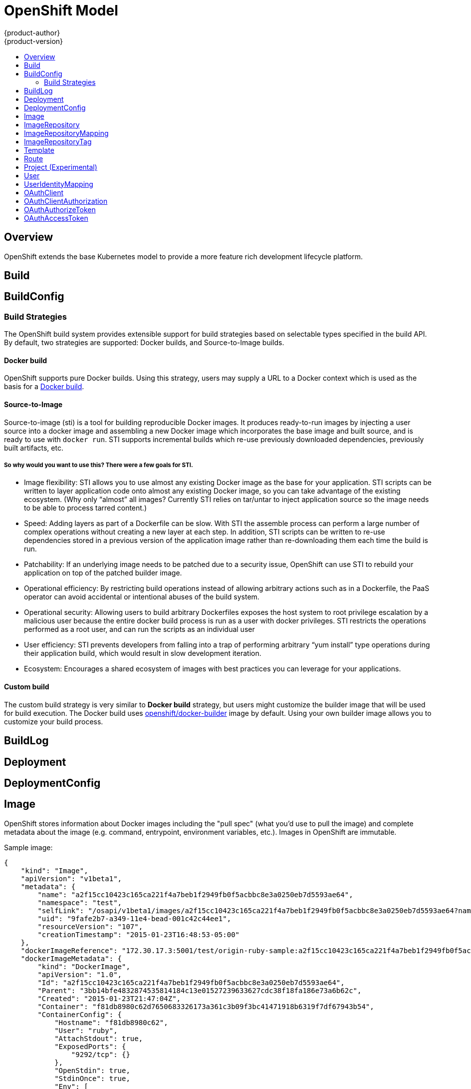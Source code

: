 = OpenShift Model
{product-author}
{product-version}
:data-uri:
:icons:
:experimental:
:toc: macro
:toc-title:

toc::[]

== Overview
OpenShift extends the base Kubernetes model to provide a more feature rich development lifecycle platform.

== Build

== BuildConfig

=== Build Strategies
The OpenShift build system provides extensible support for build strategies based on selectable types specified in the build API. By default, two strategies are supported: Docker builds, and Source-to-Image builds.

==== Docker build
OpenShift supports pure Docker builds. Using this strategy, users may supply a URL to a Docker context which is used as the basis for a https://docs.docker.com/reference/commandline/cli/#build[Docker build].

==== Source-to-Image
Source-to-image (sti) is a tool for building reproducible Docker images. It produces ready-to-run images by injecting a user source into a docker image and assembling a new Docker image which incorporates the base image and built source, and is ready to use with `docker run`. STI supports incremental builds which re-use previously downloaded dependencies, previously built artifacts, etc.

===== So why would you want to use this? There were a few goals for STI.

* Image flexibility: STI allows you to use almost any existing Docker image as the base for your application. STI scripts can be written to layer application code onto almost any existing Docker image, so you can take advantage of the existing ecosystem. (Why only “almost” all images? Currently STI relies on tar/untar to inject application source so the image needs to be able to process tarred content.)
* Speed: Adding layers as part of a Dockerfile can be slow. With STI the assemble process can perform a large number of complex operations without creating a new layer at each step. In addition, STI scripts can be written to re-use dependencies stored in a previous version of the application image rather than re-downloading them each time the build is run.
* Patchability: If an underlying image needs to be patched due to a security issue, OpenShift can use STI to rebuild your application on top of the patched builder image.
* Operational efficiency: By restricting build operations instead of allowing arbitrary actions such as in a Dockerfile, the PaaS operator can avoid accidental or intentional abuses of the build system.
* Operational security: Allowing users to build arbitrary Dockerfiles exposes the host system to root privilege escalation by a malicious user because the entire docker build process is run as a user with docker privileges. STI restricts the operations performed as a root user, and can run the scripts as an individual user
* User efficiency: STI prevents developers from falling into a trap of performing arbitrary “yum install” type operations during their application build, which would result in slow development iteration.
* Ecosystem: Encourages a shared ecosystem of images with best practices you can leverage for your applications.

==== Custom build
The custom build strategy is very similar to *Docker build* strategy, but users might customize the builder image that will be used for build execution. The Docker build uses https://registry.hub.docker.com/u/openshift/docker-builder/[openshift/docker-builder] image by default. Using your own builder image allows you to customize your build process.

== BuildLog

== Deployment

== DeploymentConfig

== Image
OpenShift stores information about Docker images including the "pull spec" (what you'd use to pull the image) and complete metadata about the image (e.g. command, entrypoint, environment variables, etc.). Images in OpenShift are immutable.

Sample image:
----
{
    "kind": "Image",
    "apiVersion": "v1beta1",
    "metadata": {
        "name": "a2f15cc10423c165ca221f4a7beb1f2949fb0f5acbbc8e3a0250eb7d5593ae64",
        "namespace": "test",
        "selfLink": "/osapi/v1beta1/images/a2f15cc10423c165ca221f4a7beb1f2949fb0f5acbbc8e3a0250eb7d5593ae64?namespace=test",
        "uid": "9fafe2b7-a349-11e4-bead-001c42c44ee1",
        "resourceVersion": "107",
        "creationTimestamp": "2015-01-23T16:48:53-05:00"
    },
    "dockerImageReference": "172.30.17.3:5001/test/origin-ruby-sample:a2f15cc10423c165ca221f4a7beb1f2949fb0f5acbbc8e3a0250eb7d5593ae64",
    "dockerImageMetadata": {
        "kind": "DockerImage",
        "apiVersion": "1.0",
        "Id": "a2f15cc10423c165ca221f4a7beb1f2949fb0f5acbbc8e3a0250eb7d5593ae64",
        "Parent": "3bb14bfe4832874535814184c13e01527239633627cdc38f18fa186e73a6b62c",
        "Created": "2015-01-23T21:47:04Z",
        "Container": "f81db8980c62d7650683326173a361c3b09f3bc41471918b6319f7df67943b54",
        "ContainerConfig": {
            "Hostname": "f81db8980c62",
            "User": "ruby",
            "AttachStdout": true,
            "ExposedPorts": {
                "9292/tcp": {}
            },
            "OpenStdin": true,
            "StdinOnce": true,
            "Env": [
                "OPENSHIFT_BUILD_NAME=4bf65438-a349-11e4-bead-001c42c44ee1",
                "OPENSHIFT_BUILD_NAMESPACE=test",
                "OPENSHIFT_BUILD_SOURCE=git://github.com/openshift/ruby-hello-world.git",
                "PATH=/opt/ruby/bin:/usr/local/sbin:/usr/local/bin:/usr/sbin:/usr/bin:/sbin:/bin",
                "STI_SCRIPTS_URL=https://raw.githubusercontent.com/openshift/sti-ruby/master/2.0/.sti/bin",
                "APP_ROOT=.",
                "HOME=/opt/ruby"
            ],
            "Cmd": [
                "/bin/sh",
                "-c",
                "tar -C /tmp -xf - \u0026\u0026 /tmp/scripts/assemble"
            ],
            "Image": "openshift/ruby-20-centos7",
            "WorkingDir": "/opt/ruby/src"
        },
        "DockerVersion": "1.4.1-dev",
        "Config": {
            "User": "ruby",
            "ExposedPorts": {
                "9292/tcp": {}
            },
            "Env": [
                "OPENSHIFT_BUILD_NAME=4bf65438-a349-11e4-bead-001c42c44ee1",
                "OPENSHIFT_BUILD_NAMESPACE=test",
                "OPENSHIFT_BUILD_SOURCE=git://github.com/openshift/ruby-hello-world.git",
                "PATH=/opt/ruby/bin:/usr/local/sbin:/usr/local/bin:/usr/sbin:/usr/bin:/sbin:/bin",
                "STI_SCRIPTS_URL=https://raw.githubusercontent.com/openshift/sti-ruby/master/2.0/.sti/bin",
                "APP_ROOT=.",
                "HOME=/opt/ruby"
            ],
            "Cmd": [
                "/tmp/scripts/run"
            ],
            "WorkingDir": "/opt/ruby/src"
        },
        "Architecture": "amd64",
        "Size": 11710004
    },
    "dockerImageMetadataVersion": "1.0"
}
----

Each container in a pod has a Docker image. Once you have created an image and pushed it to your registry, you can then refer to it in the Kubernetes pod.

The kubelet pulls the image from a specified repository. However, if the `imagePullPolicy` parameter is set to `PullIfNotPresent` or `PullNever` then the image is pulled from a local repository instead. This can be used to load images quickly, or as an alternative to loading a private registry.

== ImageRepository
An ImageRepository is a representation of a stream of related images. Other OpenShift components such as builds and deployments can watch an ImageRepository to be notified when new images are added and react accordingly (perform a new build and/or deployment).

Sample image repository:
----
{
    "kind": "ImageRepository",
    "apiVersion": "v1beta1",
    "metadata": {
        "name": "origin-ruby-sample",
        "namespace": "test",
        "selfLink": "/osapi/v1beta1/imageRepositories/origin-ruby-sample?namespace=test",
        "uid": "04e7133e-a349-11e4-bead-001c42c44ee1",
        "resourceVersion": "108",
        "creationTimestamp": "2015-01-23T16:44:33-05:00",
        "labels": {
            "template": "ruby-helloworld-sample"
        }
    },
    "tags": {
        "latest": "a2f15cc10423c165ca221f4a7beb1f2949fb0f5acbbc8e3a0250eb7d5593ae64"
    },
    "status": {
        "dockerImageRepository": "172.30.17.3:5001/test/origin-ruby-sample"
    }
}
----

== ImageRepositoryMapping
When the integrated OpenShift Docker registry receives a new image, it sends a notification to OpenShift via the ImageRepositoryMapping route. The registry informs OpenShift of the image's namespace, name, tag, and Docker metadata. OpenShift uses this information to create a new OpenShift Image and to update the appropriate ImageRepository with the mapping between the image's tag and the image itself.

Sample ImageRepositoryMapping:
----
{
    "apiVersion": "v1beta1",
    "dockerImageRepository": "172.30.17.3:5001/test/origin-ruby-sample",
    "image": {
        "dockerImageMetadata": {
            "Architecture": "amd64",
            "Author": "",
            "Comment": "",
            "Config": {
                "AttachStderr": false,
                "AttachStdin": false,
                "AttachStdout": false,
                "Cmd": [
                    "/tmp/scripts/run"
                ],
                "CpuShares": 0,
                "Cpuset": "",
                "Domainname": "",
                "Entrypoint": null,
                "Env": [
                    "OPENSHIFT_BUILD_NAME=4bf65438-a349-11e4-bead-001c42c44ee1",
                    "OPENSHIFT_BUILD_NAMESPACE=test",
                    "OPENSHIFT_BUILD_SOURCE=git://github.com/openshift/ruby-hello-world.git",
                    "PATH=/opt/ruby/bin:/usr/local/sbin:/usr/local/bin:/usr/sbin:/usr/bin:/sbin:/bin",
                    "STI_SCRIPTS_URL=https://raw.githubusercontent.com/openshift/sti-ruby/master/2.0/.sti/bin",
                    "APP_ROOT=.",
                    "HOME=/opt/ruby"
                ],
                "ExposedPorts": {
                    "9292/tcp": {}
                },
                "Hostname": "",
                "Image": "",
                "MacAddress": "",
                "Memory": 0,
                "MemorySwap": 0,
                "NetworkDisabled": false,
                "OnBuild": null,
                "OpenStdin": false,
                "PortSpecs": null,
                "StdinOnce": false,
                "Tty": false,
                "User": "ruby",
                "Volumes": null,
                "WorkingDir": "/opt/ruby/src"
            },
            "Container": "f81db8980c62d7650683326173a361c3b09f3bc41471918b6319f7df67943b54",
            "ContainerConfig": {
                "AttachStderr": false,
                "AttachStdin": false,
                "AttachStdout": true,
                "Cmd": [
                    "/bin/sh",
                    "-c",
                    "tar -C /tmp -xf - && /tmp/scripts/assemble"
                ],
                "CpuShares": 0,
                "Cpuset": "",
                "Domainname": "",
                "Entrypoint": null,
                "Env": [
                    "OPENSHIFT_BUILD_NAME=4bf65438-a349-11e4-bead-001c42c44ee1",
                    "OPENSHIFT_BUILD_NAMESPACE=test",
                    "OPENSHIFT_BUILD_SOURCE=git://github.com/openshift/ruby-hello-world.git",
                    "PATH=/opt/ruby/bin:/usr/local/sbin:/usr/local/bin:/usr/sbin:/usr/bin:/sbin:/bin",
                    "STI_SCRIPTS_URL=https://raw.githubusercontent.com/openshift/sti-ruby/master/2.0/.sti/bin",
                    "APP_ROOT=.",
                    "HOME=/opt/ruby"
                ],
                "ExposedPorts": {
                    "9292/tcp": {}
                },
                "Hostname": "f81db8980c62",
                "Image": "openshift/ruby-20-centos7",
                "MacAddress": "",
                "Memory": 0,
                "MemorySwap": 0,
                "NetworkDisabled": false,
                "OnBuild": null,
                "OpenStdin": true,
                "PortSpecs": null,
                "StdinOnce": true,
                "Tty": false,
                "User": "ruby",
                "Volumes": null,
                "WorkingDir": "/opt/ruby/src"
            },
            "Created": "2015-01-23T21:47:04.16821779Z",
            "DockerVersion": "1.4.1-dev",
            "Id": "a2f15cc10423c165ca221f4a7beb1f2949fb0f5acbbc8e3a0250eb7d5593ae64",
            "Parent": "3bb14bfe4832874535814184c13e01527239633627cdc38f18fa186e73a6b62c",
            "Size": 11710004
        },
        "dockerImageReference": "172.30.17.3:5001/test/origin-ruby-sample:a2f15cc10423c165ca221f4a7beb1f2949fb0f5acbbc8e3a0250eb7d5593ae64",
        "metadata": {
            "name": "a2f15cc10423c165ca221f4a7beb1f2949fb0f5acbbc8e3a0250eb7d5593ae64"
        }
    },
    "kind": "ImageRepositoryMapping",
    "metadata": {
        "name": "origin-ruby-sample",
        "namespace": "test"
    },
    "tag": "latest"
}
----

== ImageRepositoryTag
ImageRepositoryTag is a convenience route used to retrieve an Image for a given ImageRepository and Tag.

== Template
A template describes a set of resources intended to be used together that can be customized and processed to produce a configuration. Each template can define a list of parameters that can be modified for consumption by containers.

Sample Template:

----
{
  "kind": "Template",
  "apiVersion": "v1beta1",
  "parameters": [
    {
      "name": "REDIS_PASSWORD",
      "description": "Password used for Redis authentication",
      "generate": "expression",
      "from": "[A-Z0-9]{8}"
    },
  ],
  "items": [
    {
      "id": "redis-master",
      "kind": "Pod",
      "apiVersion": "v1beta1",
      "labels": {"name": "redis-master"},
      "desiredState": {
        "manifest": {
          "version": "v1beta1",
          "name": "redis-master",
          "containers": [{
            "name": "master",
            "image": "dockerfile/redis",
            "env": [
              {
                "name": "REDIS_PASSWORD",
                "value": "${REDIS_PASSWORD}"
              }
            ],
            "ports": [{
              "containerPort": 6379
            }]
          }]
        }
      }
    },
  ]
}
}
----

== Route
An OpenShift route is a way to announce your service to the world.  A route, consumed by a router in conjunction with
 service endpoints provides named connectivity from external sources to your applications.  Each route provides a name, service
 selector, and optionally security configuration.

Sample Route:

----
{
    "kind": "Route",
    "apiVersion": "v1beta1",
    "metadata": {
        "name": "route-unsecure"
    },
    "id": "route-unsecure",
    "host": "www.example.com",
    "serviceName": "hello-nginx"
}
----

== Project (Experimental)
An OpenShift project is the container for managing your stuff.  It reserves the usage of a Kubernetes namespace for your resources.
Each project provides a name, a display name, and a description.  A project's name is the Kubernetes namespace that subdivides your
content.

Under active development to synchronize with Kubernetes namespaces.

Sample Project:

----
{
  "kind": "Project",
  "apiVersion": "v1beta1",
  "metadata": {
    "name": "hello-openshift-project",
    "labels": {
      "name": "hello-openshift-project"
    },
    "annotations": {
      "description": "This is an example project to demonstrate OpenShift v3"
    }
  },    
  "displayName": "Hello OpenShift",
}
----

== User
This API is still in development and subject to change.

A User represents an actor in the system.

Sample User:
----
{
    "kind": "User",
    "apiVersion": "v1beta1",
    "metadata": {
        "name": "ldap:bob",
        "uid": "123df313-b404-4efe-9856-fdfb13a2a005",
        "selfLink": "/osapi/v1beta1/users/ldap:bob",
        "creationTimestamp": "2015-01-01T01:01:01-00:00"
    }
}
----

== UserIdentityMapping
This API is still in development and subject to change.

A UserIdentityMapping maps an identity (consisting of an identity provider and username) to a User.

Sample UserIdentityMapping:
----
{
    "kind": "UserIdentityMapping",
    "apiVersion": "v1beta1",
    "metadata": {
        "name": "ldap:bob",
        "selfLink": "/osapi/v1beta1/userIdentityMappings/ldap:bob",
        "resourceVersion": "1",
        "creationTimestamp": "2015-01-01T01:01:01-00:00"
    },
    "identity": {
        "metadata": {
            "name": "ldap:bob",
            "creationTimestamp": "2015-01-01T01:01:01-00:00"
        },
        "provider": "ldap",
        "userName": "bob"
    },
    "user": {
        "metadata": {
            "name": "ldap:bob",
            "uid": "123df313-b404-4efe-9856-fdfb13a2a005",
            "creationTimestamp": "2015-01-01T01:01:01-00:00"
        }
    }
}
----

== OAuthClient
This API is still in development and subject to change.

An OAuthClient represents an OAuth client, as described in https://tools.ietf.org/html/rfc6749#section-2[RFC 6749, section 2].

The following OAuthClient objects are automatically created:

 * `openshift-web-console`: Client used to request tokens for the web console
 * `openshift-browser-client`: Client used to request tokens at /oauth/token/request with a user-agent that can handle interactive logins
 * `openshift-challenging-client`: Client used to request tokens with a user-agent that can handle WWW-Authenticate challenges

Sample OAuthClient:
----
{
    "kind": "OAuthClient",
    "apiVersion": "v1beta1",
    "metadata": {
        "name": "openshift-web-console",
        "selfLink": "/osapi/v1beta1/oAuthClients/openshift-web-console",
        "resourceVersion": "1",
        "creationTimestamp": "2015-01-01T01:01:01-00:00"
    },
    "respondWithChallenges": false,
    "secret": "45e27750-a8aa-11e4-b2ea-3c970e4b7ffe",
    "redirectURIs": [
        "https://localhost:9000"
    ]
}
----

== OAuthClientAuthorization
This API is still in development and subject to change.

An OAuthClientAuthorization represents an approval by a User for a particular OAuthClient to be given an OAuthAccessToken with particular scopes.

Creation of OAuthClientAuthorization objects is done during an authorization request to the OAuth server.

Sample OAuthClientAuthorization API object:
----
{
    "kind": "OAuthClientAuthorization",
    "apiVersion": "v1beta1",
    "metadata": {
        "name": "ldap:bob:openshift-web-console",
        "selfLink": "/osapi/v1beta1/oAuthClientAuthorizations/ldap:bob:openshift-web-console",
        "resourceVersion": "1",
        "creationTimestamp": "2015-01-01T01:01:01-00:00"
    },
    "clientName": "openshift-web-console",
    "userName": "ldap:bob",
    "userUID": "123df313-b404-4efe-9856-fdfb13a2a005"
    "scopes": [
        "session"
    ]
}
----

== OAuthAuthorizeToken
This API is still in development and subject to change.

An OAuthAuthorizeToken represents an OAuth authorization code, as described in https://tools.ietf.org/html/rfc6749#section-1.3.1[RFC 6749, section 1.3.1].

An OAuthAuthorizeToken is created by a request to the /oauth/authorize endpoint, as described in https://tools.ietf.org/html/rfc6749#section-4.1.1[RFC 6749, section 4.1.1].

An OAuthAuthorizeToken can then be used to obtain an OAuthAccessToken with a request to the /oauth/token endpoint, as described in https://tools.ietf.org/html/rfc6749#section-4.1.3[RFC 6749, section 4.1.3].

Sample OAuthAuthorizeToken API object:
----
{
    "kind": "OAuthAuthorizeToken",
    "apiVersion": "v1beta1",
    "metadata": {
        "name": "MDAwYjM5YjMtMzM1MC00NDY4LTkxODItOTA2OTE2YzE0M2Fj",
        "selfLink": "/osapi/v1beta1/oAuthAuthorizeTokens/MDAwYjM5YjMtMzM1MC00NDY4LTkxODItOTA2OTE2YzE0M2Fj",
        "resourceVersion": "1",
        "creationTimestamp": "2015-01-01T01:01:01-00:00"
    },
    "clientName": "openshift-web-console",
    "expiresIn": 250,
    "scopes": [
        "session"
    ],
    "redirectURI": "https://localhost:8444/",
    "userName": "ldap:bob",
    "userUID": "123df313-b404-4efe-9856-fdfb13a2a005"
}
----

== OAuthAccessToken
This API is still in development and subject to change.

An OAuthAccessToken represents an OAuth access token, as described in https://tools.ietf.org/html/rfc6749#section-1.4[RFC 6749, section 1.4].

An OAuthAccessToken is created by a request to the /oauth/token endpoint, as described in https://tools.ietf.org/html/rfc6749#section-4.1.3[RFC 6749, section 4.1.3].

Access tokens are used as bearer tokens to authenticate to the API.

Sample OAuthAccessToken API object:
----
{
    "kind": "OAuthAccessToken",
    "apiVersion": "v1beta1",
    "metadata": {
        "name": "ODliOGE5ZmMtYzczYi00Nzk1LTg4MGEtNzQyZmUxZmUwY2Vh",
        "selfLink": "/osapi/v1beta1/oAuthAccessTokens/ODliOGE5ZmMtYzczYi00Nzk1LTg4MGEtNzQyZmUxZmUwY2Vh",
        "resourceVersion": "1",
        "creationTimestamp": "2015-01-01T01:01:02-00:00"
    },
    "clientName": "openshift-web-console",
    "expiresIn": 3600,
    "scopes": [
        "session"
    ],
    "redirectURI": "https://localhost:8444/",
    "userName": "ldap:bob",
    "userUID": "123df313-b404-4efe-9856-fdfb13a2a005",
    "authorizeToken": "MDAwYjM5YjMtMzM1MC00NDY4LTkxODItOTA2OTE2YzE0M2Fj",
    "refreshToken": "MTI2MzYyZGQtNGIxNy00MjM5LTg2MDAtNzgxMGY5NTNkMTYw"
}
----

